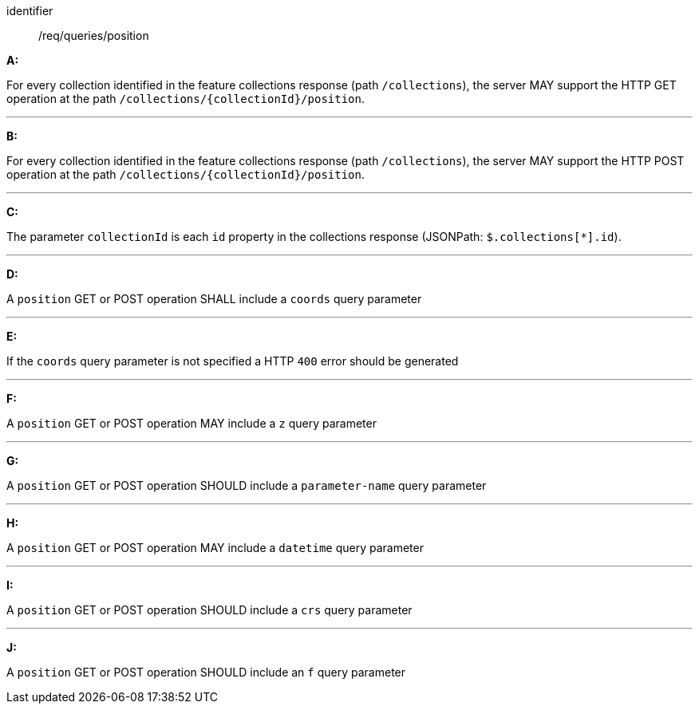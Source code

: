 [[req_edr_rc-position]]

[requirement]
====
[%metadata]
identifier:: /req/queries/position

*A:*

For every collection identified in the feature collections response (path `/collections`), the server MAY support the HTTP GET operation at the path `/collections/{collectionId}/position`.

---
*B:*

For every collection identified in the feature collections response (path `/collections`), the server MAY support the HTTP POST operation at the path `/collections/{collectionId}/position`.

---
*C:*

The parameter `collectionId` is each `id` property in the collections response (JSONPath: `$.collections[*].id`).

---
*D:*

A `position` GET or POST operation SHALL include a `coords` query parameter

---
*E:*

If the `coords` query parameter is not specified a HTTP `400` error should be generated

---
*F:*

A `position` GET or POST operation MAY include a `z` query parameter

---
*G:*

A `position` GET or POST operation SHOULD include a `parameter-name` query parameter

---
*H:*

A `position` GET or POST operation MAY include a `datetime` query parameter

---
*I:*

A `position` GET or POST operation SHOULD include a `crs` query parameter

---
*J:*

A `position` GET or POST operation SHOULD include an `f` query parameter

====
